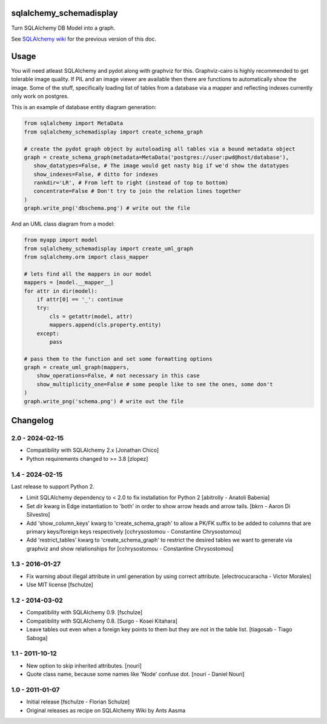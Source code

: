 sqlalchemy_schemadisplay
========================

Turn SQLAlchemy DB Model into a graph.

.. image:: https://img.shields.io/pypi/v/sqlalchemy_schemadisplay
   :alt: PyPI
   :target: https://pypi.org/project/sqlalchemy_schemadisplay


See `SQLAlchemy wiki <https://github.com/sqlalchemy/sqlalchemy/wiki/SchemaDisplay>`_ for the previous version of this doc.

Usage
=====

You will need atleast SQLAlchemy and pydot along with graphviz for this. Graphviz-cairo is highly recommended to get tolerable image quality. If PIL and an image viewer are available then there are functions to automatically show the image. Some of the stuff, specifically loading list of tables from a database via a mapper and reflecting indexes currently only work on postgres.

This is an example of database entity diagram generation:

.. code-block:: python

    from sqlalchemy import MetaData
    from sqlalchemy_schemadisplay import create_schema_graph

    # create the pydot graph object by autoloading all tables via a bound metadata object
    graph = create_schema_graph(metadata=MetaData('postgres://user:pwd@host/database'),
       show_datatypes=False, # The image would get nasty big if we'd show the datatypes
       show_indexes=False, # ditto for indexes
       rankdir='LR', # From left to right (instead of top to bottom)
       concentrate=False # Don't try to join the relation lines together
    )
    graph.write_png('dbschema.png') # write out the file


And an UML class diagram from a model:

.. code-block:: python

    from myapp import model
    from sqlalchemy_schemadisplay import create_uml_graph
    from sqlalchemy.orm import class_mapper

    # lets find all the mappers in our model
    mappers = [model.__mapper__]
    for attr in dir(model):
        if attr[0] == '_': continue
        try:
            cls = getattr(model, attr)
            mappers.append(cls.property.entity)
        except:
            pass

    # pass them to the function and set some formatting options
    graph = create_uml_graph(mappers,
        show_operations=False, # not necessary in this case
        show_multiplicity_one=False # some people like to see the ones, some don't
    )
    graph.write_png('schema.png') # write out the file


Changelog
=========

2.0 - 2024-02-15
----------------

- Compatibility with SQLAlchemy 2.x [Jonathan Chico]

- Python requirements changed to >= 3.8 [zlopez]

1.4 - 2024-02-15
----------------

Last release to support Python 2.

- Limit SQLAlchemy dependency to < 2.0 to fix installation for Python 2 [abitrolly - Anatoli Babenia]

- Set dir kwarg in Edge instantiation to 'both' in order to show arrow heads and arrow tails.
  [bkrn - Aaron Di Silvestro]

- Add 'show_column_keys' kwarg to 'create_schema_graph' to allow a PK/FK suffix to be added to columns that are primary keys/foreign keys respectively [cchrysostomou - Constantine Chrysostomou]

- Add 'restrict_tables' kwarg to 'create_schema_graph' to restrict the desired tables we want to generate via graphviz and show relationships for [cchrysostomou - Constantine Chrysostomou]


1.3 - 2016-01-27
----------------

- Fix warning about illegal attribute in uml generation by using correct
  attribute.
  [electrocucaracha - Victor Morales]

- Use MIT license
  [fschulze]


1.2 - 2014-03-02
----------------

- Compatibility with SQLAlchemy 0.9.
  [fschulze]

- Compatibility with SQLAlchemy 0.8.
  [Surgo - Kosei Kitahara]

- Leave tables out even when a foreign key points to them but they are not in
  the table list.
  [tiagosab - Tiago Saboga]


1.1 - 2011-10-12
----------------

- New option to skip inherited attributes.
  [nouri]

- Quote class name, because some names like 'Node' confuse dot.
  [nouri - Daniel Nouri]


1.0 - 2011-01-07
----------------

- Initial release
  [fschulze - Florian Schulze]

- Original releases as recipe on SQLAlchemy Wiki by Ants Aasma
